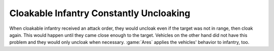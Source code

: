 .. index:: Cloak; Infantry will not constantly uncloak and cloak during an attack mission

========================================
Cloakable Infantry Constantly Uncloaking
========================================

When cloakable infantry received an attack order, they would uncloak even if the
target was not in range, then cloak again. This would happen until they came
close enough to the target. Vehicles on the other hand did not have this problem
and they would only uncloak when necessary. :game:`Ares` applies the vehicles'
behavior to infantry, too.

.. versionadded:: 0.7
